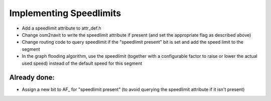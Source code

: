.. _implementing_speedlimits:

Implementing Speedlimits
========================

-  Add a speedlimit attribute to attr_def.h
-  Change osm2navit to write the speedlimit attribute if present (and
   set the appropriate flag as described above)
-  Change routing code to query speedlimit if the "speedlimit present"
   bit is set and add the speed limit to the segment
-  In the graph flooding algorithm, use the speedlimit (together with a
   configurable factor to raise or lower the actual used speed) instead
   of the default speed for this segment

.. _already_done:

Already done:
-------------

-  Assign a new bit to AF\_ for "speedlimit present" (to avoid querying
   the speedlimit attribute if it isn't present)

